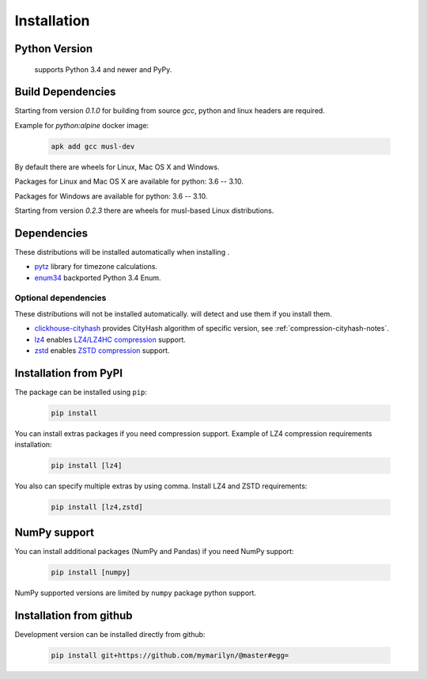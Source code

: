 .. _installation:

Installation
============

Python Version
--------------

 supports Python 3.4 and newer and PyPy.

Build Dependencies
------------------

Starting from version *0.1.0* for building from source `gcc`, python and linux headers are required.

Example for `python:alpine` docker image:

    .. code-block:: bash

       apk add gcc musl-dev

By default there are wheels for Linux, Mac OS X and Windows.

Packages for Linux and Mac OS X are available for python: 3.6 -- 3.10.

Packages for Windows are available for python: 3.6 -- 3.10.

Starting from version *0.2.3* there are wheels for musl-based Linux distributions.

Dependencies
------------

These distributions will be installed automatically when installing .

* `pytz`_ library for timezone calculations.
* `enum34`_ backported Python 3.4 Enum.

.. _pytz: http://pytz.sourceforge.net/
.. _enum34: https://pypi.org/project/enum34/

Optional dependencies
~~~~~~~~~~~~~~~~~~~~~

These distributions will not be installed automatically.  will detect and
use them if you install them.

* `clickhouse-cityhash`_ provides CityHash algorithm of specific version, see :ref:`compression-cityhash-notes`.
* `lz4`_ enables `LZ4/LZ4HC compression <http://www.lz4.org/>`_ support.
* `zstd`_ enables `ZSTD compression <https://facebook.github.io/zstd/>`_ support.

.. _clickhouse-cityhash: https://pythonhosted.org/blinker/
.. _lz4: https://python-lz4.readthedocs.io/
.. _zstd: https://pypi.org/project/zstd/


.. _installation-pypi:

Installation from PyPI
----------------------

The package can be installed using ``pip``:

    .. code-block:: bash

       pip install 

You can install extras packages if you need compression support. Example of
LZ4 compression requirements installation:

    .. code-block:: bash

       pip install [lz4]

You also can specify multiple extras by using comma.
Install LZ4 and ZSTD requirements:

    .. code-block:: bash

       pip install [lz4,zstd]


.. _installation-numpy-support:

NumPy support
-------------

You can install additional packages (NumPy and Pandas) if you need NumPy support:

    .. code-block:: bash

       pip install [numpy]

NumPy supported versions are limited by ``numpy`` package python support.


Installation from github
------------------------

Development version can be installed directly from github:

    .. code-block:: bash

       pip install git+https://github.com/mymarilyn/@master#egg=
